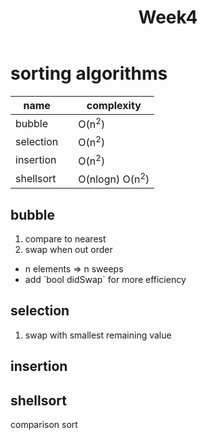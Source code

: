 #+title: Week4
* sorting algorithms
| name      |   | complexity      |
|-----------+---+-----------------|
| bubble    |   | O(n^2)          |
| selection |   | O(n^2)          |
| insertion |   | O(n^2)          |
| shellsort |   | O(nlogn) O(n^2) |
|-----------+---+-----------------|

** bubble
1. compare to nearest
2. swap when out order
+ n elements => n sweeps
+ add `bool didSwap` for more efficiency
** selection
1. swap with smallest remaining value
** insertion
** shellsort
comparison sort
